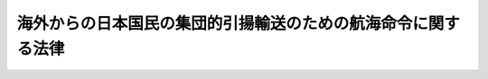 .. _S27HO035:

==============================================================
海外からの日本国民の集団的引揚輸送のための航海命令に関する法律
==============================================================

.. raw:: html
    
    
    <b>海外からの日本国民の集団的引揚輸送のための航海命令に関する法律<br>
    （昭和二十七年三月三十一日法律第三十五号）</b><br><br><div align="right">最終改正：平成一一年一二月二二日法律第一六〇号</div><br><p>
    </p><div class="arttitle"><a name="1000000000000000000000000000000000000000000000000100000000000000000000000000000">（航海命令）</a>
    </div><div class="item"><b>第一条</b>
    <a name="1000000000000000000000000000000000000000000000000100000000001000000000000000000"></a>
    　国土交通大臣は、海外からの日本国民の集団的引揚輸送のため航海が必要であり、かつ、契約により当該航海を行う者を得ることが困難である場合においては、船舶運航事業を営む者に対し、航路及び船舶を指定して、当該航海を行うことを命ずることができる。
    </div>
    <div class="item"><b><a name="1000000000000000000000000000000000000000000000000100000000002000000000000000000">２</a>
    </b>
    　国土交通大臣は、前項の命令により航海を行う者に対し、当該船舶について当該航海に必要な施設を設けることを命ずることができる。
    </div>
    <div class="item"><b><a name="1000000000000000000000000000000000000000000000000100000000003000000000000000000">３</a>
    </b>
    　第一項の命令により航海を行う者は、当該航海について、国土交通大臣の指示に従わなければならない。
    </div>
    
    <p>
    </p><div class="arttitle"><a name="1000000000000000000000000000000000000000000000000200000000000000000000000000000">（損失補償）</a>
    </div><div class="item"><b>第二条</b>
    <a name="1000000000000000000000000000000000000000000000000200000000001000000000000000000"></a>
    　政府は、前条の命令により航海を行う者に対し、同条第一項又は第二項の命令により通常生ずべき損失（その命令を受けなかつたならば通常得らるべき利益が得られなかつたことによる損失を含む。）を補償しなければならない。
    </div>
    <div class="item"><b><a name="1000000000000000000000000000000000000000000000000200000000002000000000000000000">２</a>
    </b>
    　前項の損失の補償に関し必要な事項は、政令で定める。
    </div>
    
    <p>
    </p><div class="arttitle"><a name="1000000000000000000000000000000000000000000000000300000000000000000000000000000">（罰則）</a>
    </div><div class="item"><b>第三条</b>
    <a name="1000000000000000000000000000000000000000000000000300000000001000000000000000000"></a>
    　第一条の規定による命令に従わない者は、六月以下の懲役又は十万円以下の罰金に処する。
    </div>
    
    <p>
    </p><div class="item"><b><a name="1000000000000000000000000000000000000000000000000400000000000000000000000000000">第四条</a>
    </b>
    <a name="1000000000000000000000000000000000000000000000000400000000001000000000000000000"></a>
    　法人の代表者又は法人若しくは人の代理人、使用人その他の従業者がその法人又は人の業務に関して前条の違反行為をしたときは、行為者を罰する外、その法人又は人に対しても同条の罰金刑を科する。但し、法人又は人の代理人、使用人その他の従業者の当該違反行為を防止するため、その業務について相当の注意及び監督が尽されたことの証明があつたときは、その法人又は人については、この限りでない。
    </div>
    
    
    <br><a name="5000000000000000000000000000000000000000000000000000000000000000000000000000000"></a>
    　　　<a name="5000000001000000000000000000000000000000000000000000000000000000000000000000000"><b>附　則　抄</b></a>
    <br><p></p><div class="item"><b>１</b>
    　この法律は、昭和二十七年四月一日から施行する。
    </div>
    
    <br>　　　<a name="5000000002000000000000000000000000000000000000000000000000000000000000000000000"><b>附　則　（平成一一年一二月二二日法律第一六〇号）　抄</b></a>
    <br><p>
    </p><div class="arttitle">（施行期日）</div>
    <div class="item"><b>第一条</b>
    　この法律（第二条及び第三条を除く。）は、平成十三年一月六日から施行する。
    </div>
    
    <br><br>